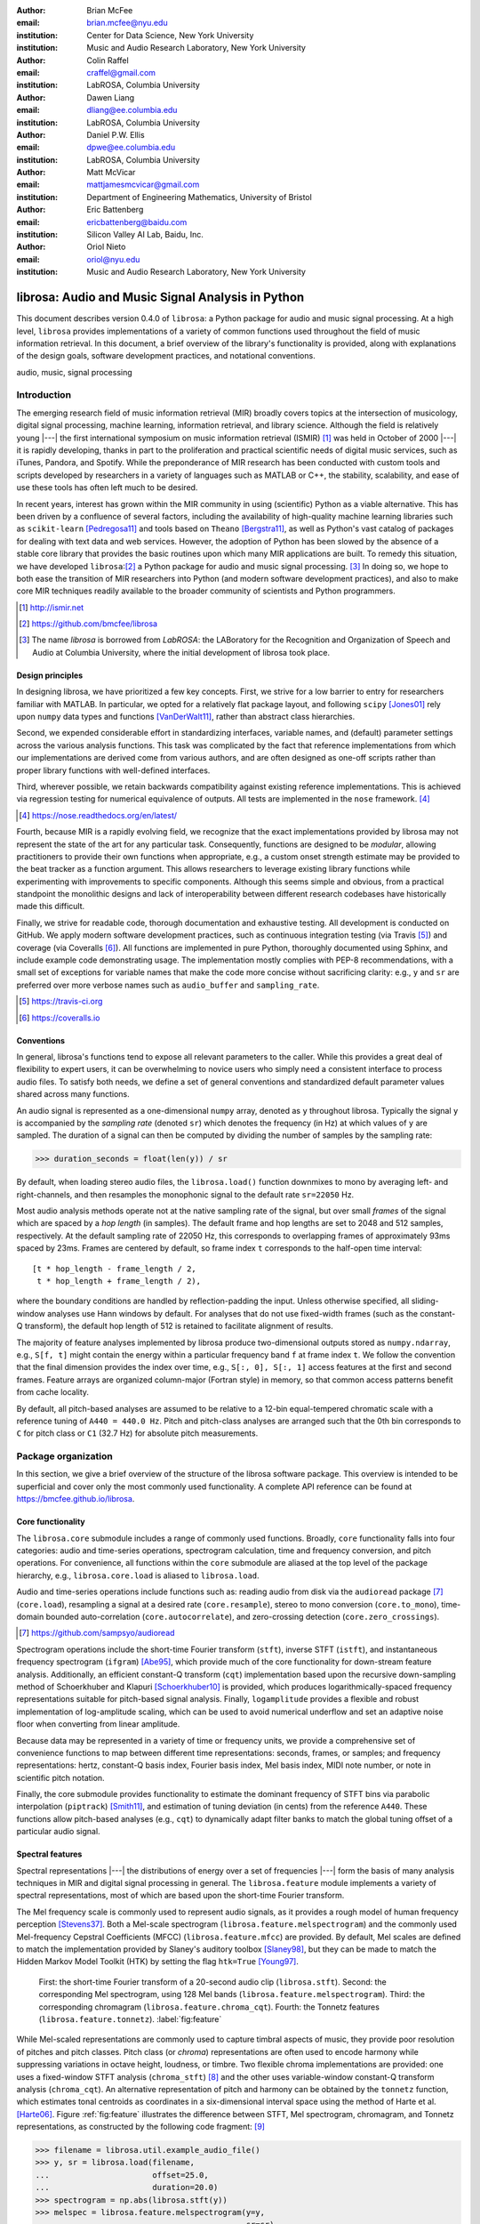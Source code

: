 :author: Brian McFee
:email: brian.mcfee@nyu.edu
:institution: Center for Data Science, New York University
:institution: Music and Audio Research Laboratory, New York University

:author: Colin Raffel
:email: craffel@gmail.com
:institution: LabROSA, Columbia University

:author: Dawen Liang
:email: dliang@ee.columbia.edu
:institution: LabROSA, Columbia University

:author: Daniel P.W. Ellis
:email: dpwe@ee.columbia.edu
:institution: LabROSA, Columbia University

:author: Matt McVicar
:email: mattjamesmcvicar@gmail.com
:institution: Department of Engineering Mathematics, University of Bristol

:author: Eric Battenberg
:email: ericbattenberg@baidu.com
:institution: Silicon Valley AI Lab, Baidu, Inc.

:author: Oriol Nieto
:email: oriol@nyu.edu
:institution: Music and Audio Research Laboratory, New York University

--------------------------------------------------
librosa: Audio and Music Signal Analysis in Python
--------------------------------------------------

.. class:: abstract

   This document describes version 0.4.0 of ``librosa``: a Python
   package for audio and music signal processing.
   At a high level, ``librosa`` provides implementations of a variety 
   of common functions used throughout the field of music information retrieval.
   In this document, a brief overview of the library's functionality is provided,
   along with explanations of the design goals, software development
   practices, and notational conventions.
   

.. class:: keywords

   audio, music, signal processing


Introduction
------------

The emerging research field of music information retrieval (MIR) broadly covers topics at
the intersection of musicology, digital signal processing, machine learning, information
retrieval, and library science.  Although the field is relatively young |---| the first
international symposium on music information retrieval (ISMIR) [#]_ was held in October of
2000 |---| it is rapidly developing, thanks in part to the proliferation and practical
scientific needs of digital music services, such as iTunes, Pandora, and Spotify.
While the preponderance of MIR research has been conducted with custom tools and scripts
developed by researchers in a variety of languages such as MATLAB or C++, the stability, 
scalability, and ease of use these tools has often left much to be desired.

In recent years, interest has grown within the MIR community in using (scientific) Python 
as a viable alternative.
This has been driven by a confluence of several factors, including the availability of
high-quality machine learning libraries such as ``scikit-learn`` [Pedregosa11]_ and tools based on
``Theano`` [Bergstra11]_, as well as Python's vast catalog of packages for dealing with text data and
web services.
However, the adoption of Python has been slowed by the absence of a stable core library 
that provides the basic routines upon which many MIR applications are built.
To remedy this situation, we have developed ``librosa``:[#]_ a Python package for audio
and music signal processing. [#]_
In doing so, we hope to both ease the transition of MIR researchers into Python (and modern software
development practices), and also to 
make core MIR techniques readily available to the broader community of scientists and 
Python programmers.

.. [#] http://ismir.net

.. [#] https://github.com/bmcfee/librosa

.. [#] The name `librosa` is borrowed from `LabROSA`: the LABoratory for the Recognition
    and Organization of Speech and Audio at Columbia University, where the initial development
    of librosa took place.


Design principles
=================

In designing librosa, we have prioritized a few key concepts.
First, we strive for a low barrier to entry for researchers familiar with MATLAB.
In particular, we opted for a relatively flat package layout, and following ``scipy`` [Jones01]_ 
rely upon ``numpy`` data types and functions [VanDerWalt11]_, rather than abstract class hierarchies.

Second, we expended considerable effort in standardizing interfaces, variable names, 
and (default) parameter settings across the various analysis functions.
This task was complicated by the fact that reference implementations from which 
our implementations are derived come from various authors, and are often designed 
as one-off scripts rather than proper library functions with well-defined interfaces.

Third, wherever possible, we retain backwards compatibility against existing reference
implementations.
This is achieved via regression testing for numerical equivalence of outputs.
All tests are implemented in the ``nose`` framework. [#]_

.. [#] https://nose.readthedocs.org/en/latest/

Fourth, because MIR is a rapidly evolving field, we recognize that the
exact implementations provided by librosa may not represent the state of the art
for any particular task.  Consequently, functions are designed to be `modular`,
allowing practitioners to provide their own functions when appropriate, e.g.,
a custom onset strength estimate may be provided to the beat tracker as a function
argument.
This allows researchers to leverage existing library functions while experimenting with 
improvements to specific components.  Although this seems simple and obvious, from a practical 
standpoint the monolithic designs and lack of interoperability between different research codebases
have historically made this difficult.

Finally, we strive for readable code, thorough documentation and exhaustive testing.
All development is conducted on GitHub.  
We apply modern software development practices, such as continuous integration testing (via Travis [#]_) and
coverage (via Coveralls [#]_).
All functions are implemented in pure Python, thoroughly documented using Sphinx, and include example code demonstrating usage.
The implementation mostly complies with PEP-8 recommendations, with a small set of exceptions for variable names 
that make the code more concise without sacrificing clarity:
e.g., ``y`` and ``sr`` are preferred over more verbose names such as ``audio_buffer`` and ``sampling_rate``.

.. [#] https://travis-ci.org
.. [#] https://coveralls.io

Conventions
===========

In general, librosa's functions tend to expose all relevant parameters to the caller.
While this provides a great deal of flexibility to expert users, it can be overwhelming
to novice users who simply need a consistent interface to process audio files.  
To satisfy both needs, we define a set of general conventions and standardized default 
parameter values shared across many functions.

An audio signal is represented as a one-dimensional ``numpy`` array, denoted as ``y`` 
throughout librosa.  Typically the signal ``y`` is accompanied by the `sampling rate` 
(denoted ``sr``) which denotes the frequency (in Hz) at which values of ``y`` are
sampled.  The duration of a signal can then be computed by dividing the number of samples
by the sampling rate: 

.. code-block:: python

    >>> duration_seconds = float(len(y)) / sr

By default, when loading stereo audio files, the ``librosa.load()`` function 
downmixes to mono by averaging left- and right-channels, and then resamples the
monophonic signal to the default rate ``sr=22050`` Hz.

Most audio analysis methods operate not at the native sampling rate of the signal, 
but over small `frames` of the signal which are spaced by a `hop length` (in samples).
The default frame and hop lengths are set to 2048 and 512 samples, respectively.
At the default sampling rate of 22050 Hz, this corresponds to overlapping frames of 
approximately 93ms spaced by 23ms.
Frames are centered by default, so frame index ``t`` corresponds to the half-open time interval::

    [t * hop_length - frame_length / 2, 
     t * hop_length + frame_length / 2),

where the boundary conditions are handled by reflection-padding the input.
Unless otherwise specified, all sliding-window analyses use Hann windows by default.
For analyses that do not use fixed-width frames (such as the constant-Q transform), the
default hop length of 512 is retained to facilitate alignment of results.

The majority of feature analyses implemented by librosa produce two-dimensional outputs
stored as ``numpy.ndarray``, e.g., ``S[f, t]`` might contain the energy within a particular 
frequency band ``f`` at frame index ``t``.
We follow the convention that the final dimension provides the index over time,
e.g., ``S[:, 0], S[:, 1]`` access features at the first and second frames.
Feature arrays are organized column-major (Fortran style) in memory, so that common
access patterns benefit from cache locality.

By default, all pitch-based analyses are assumed to be relative to a 12-bin equal-tempered
chromatic scale with a reference tuning of ``A440 = 440.0 Hz``.  Pitch and pitch-class analyses
are arranged such that the 0th bin corresponds to ``C`` for pitch class or ``C1`` (32.7 Hz)
for absolute pitch measurements.


Package organization
--------------------

In this section, we give a brief overview of the structure of the librosa software
package.  This overview is intended to be superficial and cover only the most commonly used functionality.
A complete API reference can be found at https://bmcfee.github.io/librosa.


Core functionality
==================

The ``librosa.core`` submodule includes a range of commonly used functions.  Broadly,
``core`` functionality falls into four categories: audio and time-series operations,
spectrogram calculation, time and frequency conversion, and pitch operations.  For
convenience, all functions within the ``core`` submodule are aliased at the top level of
the package hierarchy, e.g., ``librosa.core.load`` is aliased to ``librosa.load``.

Audio and time-series operations include functions such as: reading audio from disk 
via the ``audioread`` package [#]_ (``core.load``), resampling a signal at a desired rate
(``core.resample``), stereo to mono conversion (``core.to_mono``), time-domain bounded auto-correlation
(``core.autocorrelate``), and zero-crossing detection (``core.zero_crossings``).

.. [#] https://github.com/sampsyo/audioread

Spectrogram operations include the short-time Fourier transform (``stft``), inverse STFT (``istft``),
and instantaneous frequency spectrogram (``ifgram``) [Abe95]_, which provide much of the core functionality
for down-stream feature analysis.
Additionally, an efficient constant-Q transform (``cqt``) implementation based upon the recursive down-sampling
method of Schoerkhuber and Klapuri [Schoerkhuber10]_ is provided, which produces logarithmically-spaced
frequency representations suitable for pitch-based signal analysis.
Finally, ``logamplitude`` provides a flexible and robust implementation of log-amplitude scaling, which 
can be used to avoid numerical underflow and set an adaptive noise floor when converting from linear
amplitude.

Because data may be represented in a variety of time or frequency units, we provide a comprehensive set of
convenience functions to map between different time representations: seconds, frames, or samples; 
and frequency representations: hertz, constant-Q basis index, Fourier basis index, Mel basis index, 
MIDI note number, or note in scientific pitch notation.

Finally, the core submodule provides functionality to estimate the dominant frequency of STFT bins via
parabolic interpolation (``piptrack``) [Smith11]_, and estimation of tuning deviation (in cents) from the reference
``A440``.  These functions allow pitch-based analyses (e.g., ``cqt``) to dynamically adapt filter banks to match
the global tuning offset of a particular audio signal.


Spectral features
=================
Spectral representations |---| the distributions of energy over a set of frequencies |---| form the basis of
many analysis techniques in MIR and digital signal processing in general.
The ``librosa.feature`` module implements a variety of spectral representations, most of which are based
upon the short-time Fourier transform.

The Mel frequency scale is commonly used to represent audio signals, as it provides a rough model of
human frequency perception [Stevens37]_.  Both a Mel-scale spectrogram
(``librosa.feature.melspectrogram``) and the commonly used Mel-frequency Cepstral Coefficients (MFCC)
(``librosa.feature.mfcc``) are provided.  By default, Mel scales are defined to match the implementation provided 
by Slaney's auditory toolbox [Slaney98]_, but they can be made to match the Hidden Markov Model Toolkit (HTK) 
by setting the flag ``htk=True`` [Young97]_.

.. figure:: feature.pdf
    :figclass: t

    First: the short-time Fourier transform of a 20-second audio clip (``librosa.stft``).
    Second: the corresponding Mel spectrogram, using 128 Mel bands (``librosa.feature.melspectrogram``).
    Third: the corresponding chromagram (``librosa.feature.chroma_cqt``). 
    Fourth: the Tonnetz features (``librosa.feature.tonnetz``).
    :label:`fig:feature`


While Mel-scaled representations are commonly used to capture timbral aspects of music, they provide poor
resolution of pitches and pitch classes.
Pitch class (or *chroma*) representations are often used to encode harmony while suppressing variations in
octave height, loudness, or timbre.  Two flexible chroma implementations are provided: one uses a
fixed-window STFT analysis (``chroma_stft``) [#]_ and the other uses variable-window constant-Q transform analysis
(``chroma_cqt``).
An alternative representation of pitch and harmony can be obtained by the ``tonnetz`` function, which
estimates tonal centroids as coordinates in a six-dimensional interval space using the method of Harte et al.
[Harte06]_.
Figure :ref:`fig:feature` illustrates the difference between STFT, Mel spectrogram, chromagram, and Tonnetz
representations, as constructed by the following code fragment: [#]_

.. code-block:: python

    >>> filename = librosa.util.example_audio_file()
    >>> y, sr = librosa.load(filename,
    ...                      offset=25.0,
    ...                      duration=20.0)
    >>> spectrogram = np.abs(librosa.stft(y))
    >>> melspec = librosa.feature.melspectrogram(y=y,
    ...                                          sr=sr)
    >>> chroma = librosa.feature.chroma_cqt(y=y,
    ...                                     sr=sr)
    >>> tonnetz = librosa.feature.tonnetz(y=y, sr=sr)

.. [#] ``chroma_stft`` is based upon the reference implementation provided at 
       http://labrosa.ee.columbia.edu/matlab/chroma-ansyn/

.. [#] For display purposes, spectrograms are scaled by ``librosa.logamplitude``.  We refer readers to the
       accompanying IPython notebook for the full source code to recontsruct figures.

In addition to Mel and chroma features, the ``feature`` submodule provides a number of spectral statistic
representations, including ``spectral_centroid``, ``spectral_bandwidth``, ``spectral_rolloff`` [Klapuri07]_, and
``spectral_contrast`` [Jiang02]_. [#]_

.. [#] ``spectral_*`` functions are derived from MATLAB reference implementations provided by the METLab at Drexel University.  http://music.ece.drexel.edu/


Finally, the ``feature`` submodule provides a few functions to implement common transformations of time-series
features in MIR.  This includes ``delta``, which provides a smoothed estimate of the time derivative;
``stack_memory``, which concatenates an input feature array with time-lagged copies of itself (effectively
simulating feature *n*-grams); and ``sync``, which applies a user-supplied aggregation function (e.g., 
``numpy.mean`` or ``median``) across specified column intervals.


Display
=======

The ``display`` module provides simple interfaces to visually render audio data through ``matplotlib``
[Hunter07]_.
The first function, ``display.waveplot`` simply renders the amplitude envelope of an audio signal ``y`` using
matplotlib's ``fill_between`` function.  For efficiency purposes, the signal is dynamically down-sampled.
Mono signals are rendered symmetrically about the horizontal axis; stereo signals are rendered with the
left-channel's amplitude above the axis and the right-channel's below.  An example of ``waveplot`` is
depicted in Figure :ref:`fig:tour` (top).

The second function, ``display.specshow`` wraps matplotlib's ``imshow`` function with default settings
(``origin`` and ``aspect``) adapted to the expected defaults for visualizing spectrograms.  Additionally,
``specshow`` dynamically selects appropriate colormaps (binary, sequential, or diverging) from the data 
type and range. [#]_
Finally, ``specshow`` provides a variety of acoustically relevant axis labeling and scaling parameters.
Examples of ``specshow`` output are displayed in Figures :ref:`fig:feature` and :ref:`fig:tour` (middle).

.. [#] If the ``seaborn`` package [Waskom14]_ is available, its version of *cubehelix* is used for sequential
       data.


Onsets, tempo, and beats
========================

While the spectral feature representations described above capture frequency information, time information is
equally important for many applications in MIR.  For instance, it can be beneficial to analyze signals
indexed by note or beat events, rather than absolute time.  The ``onset`` and ``beat`` submodules implement
functions to estimate various aspects of timing in music.

More specifically, the ``onset`` module provides two functions: ``onset_strength`` and ``onset_detect``.
The ``onset_strength`` function calculates a thresholded spectral flux operation over a spectrogram, and
returns a one-dimensional array representing the amount of increasing spectral energy at each frame.  This
is illustrated as the blue curve in the bottom panel of Figure :ref:`fig:tour`.  The ``onset_detect``
function, on the other hand, selects peak positions from the onset strength curve following the heuristic
described by Boeck et al. [Boeck12]_.  The output of ``onset_detect`` is depicted as red circles in the
bottom panel of Figure :ref:`fig:tour`.

The ``beat`` module provides functions to estimate the global tempo and positions of beat events from the
onset strength function, using the method of Ellis [Ellis07]_.
More specifically, the beat tracker first estimates the tempo, which is then used to set the target spacing
between peaks in an onset strength function.
The output of the beat tracker is displayed as the dashed green lines in Figure :ref:`fig:tour` (bottom).

.. figure:: tour.pdf
    :scale: 60%
    :figclass: wt

    Top: a waveform plot for a 20-second audio clip ``y``, generated by ``librosa.display.waveplot``.
    Middle: the log-power short-time Fourier transform (STFT) spectrum for ``y`` plotted on a logarithmic
    frequency scale, generated by ``librosa.display.specshow``.
    Bottom: the onset strength function (``librosa.onset.onset_strength``), detected onset events
    (``librosa.onset.onset_detect``), and detected beat events (``librosa.beat.beat_track``) for ``y``.
    :label:`fig:tour`

Tying this all together, the tempo and beat positions for an input signal can be easily calculated by the
following code fragment:

.. code-block:: python

    >>> y, sr = librosa.load(FILENAME)
    >>> tempo, frames = librosa.beat.beat_track(y=y,
    ...                                         sr=sr)
    >>> beat_times = librosa.frames_to_time(frames,
    ...                                     sr=sr)

Any of the default parameters and analyses may be overridden.  For example, if the user
has calculated an onset strength envelope by some other means, it can be provided to the
beat tracker as follows:

.. code-block:: python

    >>> oenv = some_other_onset_function(y, sr)
    >>> librosa.beat.beat_track(onset_envelope=oenv)


All detection functions (beat and onset) return events as frame indices, rather than
absolute timing.
The downside of this is that it is left to the user to convert frame indices back to
absolute time.
However, in our opinion, this is outweighed by two practical benefits: it simplifies the 
implementations, and it makes the results directly accessible to frame-indexed functions
such as ``librosa.feature.sync``.


Structural analysis
===================

Onsets and beats provide relatively low-level timing cues for music signal processing.
Higher-level analyses attempt to detect larger structure in music, e.g., at the level of
bars or functional components such as *verse* and *chorus*.  While this is an active
area of research that has seen rapid progress in recent years, there are some useful
features common to many approaches.
The ``segment`` submodule contains a few useful functions to facilitate structural analysis
in music, falling broadly into two categories.

First, there are functions to calculate and manipulate *recurrence* or *self-similarity* plots.
The ``segment.recurrence_matrix`` constructs a binary *k*-nearest-neighbor similarity matrix from a given
feature array and a user-specified distance function.  As displayed in Figure :ref:`fig:rec` (left),
repeating sequences often appear as diagonal bands in the recurrence plot, which can be used to detect
musical structure.  It is sometimes more convenient to operate in *time*-*lag* coordinates, rather than
*time*-*time*, which transforms diagonal structures into more easily detectable horizontal structures (Figure
:ref:`fig:rec`, right) [Serra12]_. 
This is facilitated by the ``recurrence_to_lag`` (and ``lag_to_recurrence``) functions.

.. figure:: recurrence.pdf
    :scale: 50%
    :figclass: wt

    Left: the recurrence plot derived from the chroma features displayed in Figure :ref:`fig:feature`.
    Right: the corresponding time-lag plot.
    :label:`fig:rec`


Second, temporally constrained clustering can be used to detect feature change-points without relying upon repetition.
This is implemented in librosa by the ``segment.agglomerative`` function, which uses ``scikit-learn``'s 
implementation of Ward's agglomerative clustering method [Ward63]_ to partition the input into a user-defined 
number of contiguous components.  In practice, a user can override the default clustering parameters by
providing an existing ``sklearn.cluster.AgglomerativeClustering`` object as an argument to
``segment.agglomerative()``.


Decompositions
==============

Many applications in MIR operate upon latent factor representations, or other
decompositions of spectrograms.  For example, it is common to apply non-negative matrix
factorization (NMF) [Lee99]_ to magnitude spectra, and analyze the statistics of the 
resulting time-varying activation functions, rather than the raw observations.

The ``decompose`` module provides a simple interface to factor
spectrograms (or general feature arrays) into *components* and *activations*::

    >>> comps, acts = librosa.decompose.decompose(S)

By default, the ``decompose()`` function constructs a ``scikit-learn`` NMF object, and 
applies its ``fit_transform()`` method to the transpose of ``S``.  The resulting
basis components and activations are accordingly transposed, so that ``comps.dot(acts)``
approximates ``S``.  If the user wishes to apply some other decomposition technique, any
object fitting the ``sklearn.decomposition`` interface may be substituted::

    >>> T = SomeDecomposer()
    >>> librosa.decompose.decompose(S, transformer=T)


In addition to general-purpose matrix decomposition techniques, librosa also implements
the harmonic-percussive source separation (HPSS) method of Fitzgerald [Fitzgerald10]_
as ``decompose.hpss``.
This technique is commonly used in MIR to suppress transients when analyzing pitch
content, or suppress stationary signals when detecting onsets or other rhythmic elements.
An example application of HPSS is illustrated in Figure :ref:`fig:hpss`.


.. figure:: hpss.pdf
    :figclass: t

    Top: the separated harmonic and percussive waveforms.
    Middle: the Mel spectrogram of the harmonic component.
    Bottom: the Mel spectrogram of the percussive component.
    :label:`fig:hpss`

Effects
=======

The ``effects`` module provides convenience functions for applying spectrogram-based
transformations to time-domain signals.  For instance, rather than writing

.. code-block:: python

    >>> D = librosa.stft(y)
    >>> Dh, Dp = librosa.decompose.hpss(D)
    >>> y_harmonic = librosa.istft(Dh)

one may simply write

.. code-block:: python

    >>> y_harmonic = librosa.effects.harmonic(y)

Convenience functions are provided for HPSS (retaining the harmonic, percussive, or both
components), time-stretching and pitch-shifting.  Although these functions provide no
additional functionality, their inclusion results in simpler, more readable application code.


Output
======

The ``output`` module includes utility functions to save the results of audio analysis to disk.
Most often, this takes the form of annotated instantaneous event timings or time intervals, which are 
saved in plain text (comma- or tab-separated values) via ``output.times_csv`` and ``output.annotation``, 
respectively.
These functions are somewhat redundant with alternative functions for text output (e.g., ``numpy.savetxt``),
but provide sanity checks for length agreement and semantic validation of time intervals.  The resulting
outputs are designed to work with other common MIR tools, such as ``mir_eval`` [Raffel14]_ and
``sonic-visualiser`` [Cannam10]_.

The ``output`` module also provides the ``write_wav`` function for saving audio in ``.wav`` format.
The ``write_wav`` simply wraps the built-in ``scipy`` wav-file writer (``scipy.io.wavfile.write``) 
with validation and optional normalization, thus ensuring that the resulting audio files are well-formed.


Caching
-------

MIR applications typically require computing a variety of features (e.g., MFCCs, chroma, beat timings, etc) 
from each audio signal in a collection.
Assuming the application programmer is content with default parameters, the simplest way to achieve this is
to call each function using audio time-series input, e.g.:

.. code-block:: python

    >>> mfcc = librosa.feature.mfcc(y=y, sr=sr)
    >>> tempo, beats = librosa.beat.beat_track(y=y,
    ...                                        sr=sr)

However, because there are shared computations between the different functions |---| ``mfcc`` and ``beat_track`` both compute
log-scaled Mel spectrograms, for example |---| this results in redundant (and inefficient) computation.
A more efficient implementation of the above example would factor out the redundant features:

.. code-block:: python

    >>> lms = librosa.logamplitude(
    ...         librosa.feature.melspectrogram(y=y,
    ...                                        sr=sr))
    >>> mfcc = librosa.feature.mfcc(S=lms)
    >>> tempo, beats = librosa.beat.beat_track(S=lms,
    ...                                        sr=sr)

Although it is more computationally efficient, the above example is less concise,
and it requires more knowledge of the implementations on behalf of the application programmer.
More generally, nearly all functions in librosa eventually depend upon STFT calculation,
but it is rare that the application programmer will need the STFT matrix as an end-result.

One approach to eliminate redundant computation is to decompose the various functions into blocks which can be arranged
in a computation graph, as is done in Essentia [Bogdanov13]_.  However, this approach necessarily constrains the function 
interfaces, and may become unwieldy for common, simple applications.

``librosa`` takes an alternative, lazy approach to eliminating redundancy via *output caching*.
Caching is implemented through an extension of the ``Memory`` class from the ``joblib`` package [#]_, 
which provides disk-backed memoization of function outputs.
The cache object (``librosa.cache``) operates as a decorator on all non-trivial computations.
This way, a user can write simple application code (i.e., the first example above) while transparently 
eliminating redundancies and achieving speed comparable to the more advanced implementation (the second example).

The cache object is disabled by default, but can be activated by setting the environment variable 
``LIBROSA_CACHE_DIR`` prior to importing the package.
Because the ``Memory`` object does not implement a cache eviction policy (as of version 0.8.4),
it is recommended that users purge the cache after processing each audio file to prevent the cache from
filling all available disk space [#]_.  
We note that this can potentially introduce race conditions in multi-processing environments (i.e., parallel batch processing of a corpus),
so care must be taken when scheduling cache purges.


.. [#] https://github.com/joblib/joblib

.. [#] The cache can be purged by calling ``librosa.cache.clear()``.

Parameter tuning
----------------
Some of librosa's functions have parameters that require some degree of tuning to
optimize performance.  In particular, the performance of the beat tracker and 
onset detection functions can vary substantially with small changes in certain key
parameters.

After standardizing certain default parameters |---| sampling rate, frame length, and 
hop length |---| across all functions, we optimized the beat tracker settings using the
parameter grid given in Table :ref:`tab:beat`.  To select the best-performing
configuration, we evaluated the performance on a data set comprised of the Isophonics
Beatles corpus [#]_ and the SMC Dataset2 [Holzapfel12]_ beat annotations.
Each configuration was evaluated using ``mir_eval`` [Raffel14]_, and the configuration
was chosen to maximize the Correct Metric Level (Total) metric [Davies14]_.

.. [#] http://isophonics.net/content/reference-annotations

Similarly, the onset detection parameters (listed in Table :ref:`tab:onset`) were selected
to optimize the F1-score on the Johannes Kepler University onset database. [#]_

.. [#] https://github.com/CPJKU/onset_db

.. table:: The parameter grid for beat tracking optimization. The best configuration is indicated in bold. :label:`tab:beat`

    +---------------+------------------------------------+-------------------+
    | Parameter     | Description                        | Values            | 
    +===============+====================================+===================+
    | ``fmax``      | Maximum frequency value (Hz)       | 8000, **11025**   |
    +---------------+------------------------------------+-------------------+
    | ``n_mels``    | Number of Mel bands                | 32, 64, **128**   |
    +---------------+------------------------------------+-------------------+
    | ``aggregate`` | Spectral flux aggregation function | ``np.mean``,      |
    |               |                                    | **np.median**     |
    +---------------+------------------------------------+-------------------+
    | ``ac_size``   | Maximum lag for onset              |                   |
    |               | autocorrelation (s)                | 2, **4**, 8       |
    +---------------+------------------------------------+-------------------+
    | ``std_bpm``   | Deviation of tempo estimates       | 0.5, **1.0**, 2.0 |
    |               | from 120.0 BPM                     |                   |
    +---------------+------------------------------------+-------------------+
    | ``tightness`` | Penalty for deviation from         |                   |
    |               | estimated tempo                    | 50, **100**, 400  |
    +---------------+------------------------------------+-------------------+

.. table:: The parameter grid for onest detection optimization. The best configuration is indicated in bold. :label:`tab:onset`

    +---------------+-----------------------------+----------------------+
    | Parameter     | Description                 | Values               | 
    +===============+=============================+======================+
    | ``fmax``      | Maximum frequency value (Hz)| 8000, **11025**      |
    +---------------+-----------------------------+----------------------+
    | ``n_mels``    | Number of Mel bands         | 32, 64, **128**      |
    +---------------+-----------------------------+----------------------+
    | ``aggregate`` | Spectral flux aggregation   | **np.mean**,         |
    |               | function                    | ``np.median``        |
    +---------------+-----------------------------+----------------------+
    | ``delta``     | Peak picking threshold      | 0.0--0.10 **(0.07)** |
    +---------------+-----------------------------+----------------------+

We note that the "optimal" default parameter settings are merely estimates, and depend upon the datasets
over which they are selected.  The parameter settings are therefore subject to change in the future 
as larger reference collections become available.
The optimization framework has been factored out into a separate repository,
which may in subsequent versions grow to include additional parameters. [#]_

.. [#] https://github.com/bmcfee/librosa_parameters


Conclusion
----------
This document provides a brief summary of the design considerations and functionality of librosa.
More detailed examples, notebooks, and documentation can be found in our development repository and project website.
``librosa`` is under active development, and our roadmap for future work includes efficiency improvements and
enhanced functionality of audio coding and file system interactions.


Citing librosa
==============

We request that when using librosa in academic work, authors cite the Zenodo reference [McFee15]_.
For references to the *design* of the library, citation of the present document is appropriate.


Acknowledgements
================
BM acknowledges support from the Moore-Sloan Data Science Environment at NYU.

References
----------

.. [Pedregosa11] Pedregosa, Fabian, Gaël Varoquaux, Alexandre Gramfort, Vincent Michel, Bertrand Thirion, Olivier
                 Grisel, Mathieu Blondel et al. *Scikit-learn: Machine learning in Python.*
                 The Journal of Machine Learning Research 12 (2011): 2825-2830.

.. [Bergstra11] Bergstra, James, Frédéric Bastien, Olivier Breuleux, Pascal Lamblin, Razvan Pascanu, Olivier
                Delalleau, Guillaume Desjardins et al. *Theano: Deep learning on gpus with python.*
                In NIPS 2011, BigLearning Workshop, Granada, Spain. 2011.

.. [Jones01] Jones, Eric, Travis Oliphant, and Pearu Peterson. 
             *SciPy: Open source scientific tools for Python.* 
             http://www.scipy.org/ (2001).

.. [VanDerWalt11] Van Der Walt, Stefan, S. Chris Colbert, and Gael Varoquaux.
                  *The NumPy array: a structure for efficient numerical computation.* 
                  Computing in Science & Engineering 13, no. 2 (2011): 22-30.

.. [Abe95] Abe, Toshihiko, Takao Kobayashi, and Satoshi Imai. 
           *Harmonics tracking and pitch extraction based on instantaneous frequency.*
           International Conference on Acoustics, Speech, and Signal Processing, ICASSP-95., Vol. 1. IEEE, 1995.

.. [Schoerkhuber10] Schoerkhuber, Christian, and Anssi Klapuri.
                    *Constant-Q transform toolbox for music processing.*
                    7th Sound and Music Computing Conference, Barcelona, Spain. 2010.

.. [Smith11] Smith, J.O. "Sinusoidal Peak Interpolation", in 
            Spectral Audio Signal Processing,
            https://ccrma.stanford.edu/~jos/sasp/Sinusoidal_Peak_Interpolation.html
            , online book, 2011 edition, accessed 2015-06-15.

.. [Stevens37] Stevens, Stanley Smith, John Volkmann, and Edwin B. Newman. 
               *A scale for the measurement of the psychological magnitude pitch.*
               The Journal of the Acoustical Society of America 8, no. 3 (1937): 185-190.

.. [Slaney98] Slaney, Malcolm. *Auditory toolbox.*
              Interval Research Corporation, Tech. Rep 10 (1998): 1998.

.. [Young97] Young, Steve, Evermann, Gunnar, Gales, Mark, Hain, Thomas, Kershaw, 
         Dan, Liu, Xunying (Andrew), Moore, Gareth, Odell, Julian, Ollason, Dave, 
         Povey, Dan, Valtchev, Valtcho, and Woodland, Phil.
         *The HTK book.* 
         Vol. 2. Cambridge: Entropic Cambridge Research Laboratory, 1997.

.. [Harte06] Harte, C., Sandler, M., & Gasser, M. (2006). 
             *Detecting Harmonic Change in Musical Audio.*
             In Proceedings of the 1st ACM Workshop on Audio and Music Computing Multimedia (pp. 21-26).
             Santa Barbara, CA, USA: ACM Press. doi:10.1145/1178723.1178727.

.. [Jiang02] Jiang, Dan-Ning, Lie Lu, Hong-Jiang Zhang, Jian-Hua Tao, and Lian-Hong Cai.
             *Music type classification by spectral contrast feature.*
             In ICME'02. vol. 1, pp. 113-116. IEEE, 2002.

.. [Klapuri07] Klapuri, Anssi, and Manuel Davy, eds.
              *Signal processing methods for music transcription.*
              Springer Science & Business Media, 2007.

.. [Hunter07] Hunter, John D. *Matplotlib: A 2D graphics environment.*
              Computing in science and engineering 9, no. 3 (2007): 90-95.

.. [Waskom14] Michael Waskom, Olga Botvinnik, Paul Hobson, John B. Cole, Yaroslav Halchenko, 
              Stephan Hoyer, Alistair Miles, et al. 
              *Seaborn: v0.5.0 (November 2014).*
              ZENODO, 2014. doi:10.5281/zenodo.12710.

.. [Boeck12] Böck, Sebastian, Florian Krebs, and Markus Schedl.
             *Evaluating the Online Capabilities of Onset Detection Methods.*
             In 11th International Society for Music Information Retrieval Conference (ISMIR 2012), pp. 49-54. 2012.

.. [Ellis07] Ellis, Daniel P.W.
             *Beat tracking by dynamic programming.*
             Journal of New Music Research 36, no. 1 (2007): 51-60.

.. [Serra12] Serra, Joan, Meinard Müller, Peter Grosche, and Josep Lluis Arcos. 
             *Unsupervised detection of music boundaries by time series structure features.*
             In Twenty-Sixth AAAI Conference on Artificial Intelligence. 2012.

.. [Ward63] Ward Jr, Joe H. 
            *Hierarchical grouping to optimize an objective function.*
            Journal of the American statistical association 58, no. 301 (1963): 236-244.

.. [Lee99] Lee, Daniel D., and H. Sebastian Seung. 
           *Learning the parts of objects by non-negative matrix factorization.*
           Nature 401, no. 6755 (1999): 788-791.

.. [Fitzgerald10] Fitzgerald, Derry. 
                  *Harmonic/percussive separation using median filtering.*
                  13th International Conference on Digital Audio Effects (DAFX10), Graz, Austria, 2010.

.. [Cannam10] Cannam, Chris, Christian Landone, and Mark Sandler. 
              *Sonic visualiser: An open source application for viewing, analysing, and annotating music
              audio files.* 
              In Proceedings of the international conference on Multimedia, pp. 1467-1468. ACM, 2010.

.. [Holzapfel12] Holzapfel, Andre, Matthew E.P. Davies, José R. Zapata, João Lobato Oliveira, and Fabien Gouyon. 
                 *Selective sampling for beat tracking evaluation.*
                 Audio, Speech, and Language Processing, IEEE Transactions on 20, no. 9 (2012): 2539-2548.

.. [Davies14] Davies, Matthew E.P., and Boeck, Sebastian.
              *Evaluating the evaluation measures for beat tracking.*
              In 15th International Society for Music Information Retrieval Conference (ISMIR 2014), 2014.

.. [Raffel14] Raffel, Colin, Brian McFee, Eric J. Humphrey, Justin Salamon, Oriol Nieto, Dawen Liang, and Daniel PW Ellis.
              *mir eval: A transparent implementation of common MIR metrics.*
              In 15th International Society for Music Information Retrieval Conference (ISMIR 2014), pp. 367-372. 2014.

.. [Bogdanov13] Bogdanov, Dmitry, Nicolas Wack, Emilia Gómez, Sankalp Gulati, Perfecto Herrera, Oscar Mayor, Gerard Roma,
                Justin Salamon, José R. Zapata, and Xavier Serra.
                *Essentia: An Audio Analysis Library for Music Information Retrieval.*
                In 12th International Society for Music Information Retrieval Conference (ISMIR 2013), pp. 493-498. 2013.


.. [McFee15] Brian McFee, Matt McVicar, Colin Raffel, Dawen Liang, Oriol Nieto, Josh Moore, Dan Ellis, et al.
             *Librosa: v0.4.0.*
             Zenodo, 2015. doi:10.5281/zenodo.18369.
